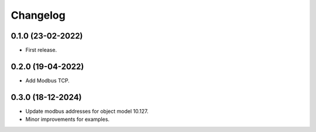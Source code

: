 Changelog
=========

0.1.0 (23-02-2022)
++++++++++++++++++

* First release.

0.2.0 (19-04-2022)
++++++++++++++++++

* Add Modbus TCP.

0.3.0 (18-12-2024)
++++++++++++++++++

* Update modbus addresses for object model 10.127.
* Minor improvements for examples.